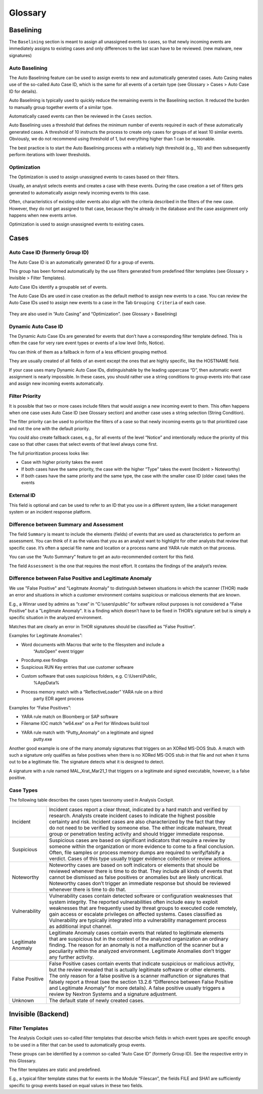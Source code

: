.. role:: raw-html-m2r(raw)
   :format: html

Glossary
========

Baselining
----------

The ``Baselining`` section is meant to assign all unassigned events to
cases, so that newly incoming events are immediately assigns to existing
cases and only differences to the last scan have to be reviewed. (new
malware, new signatures)

Auto Baselining
^^^^^^^^^^^^^^^

The Auto Baselining feature can be used to assign events to new and
automatically generated cases. Auto Casing makes use of the so-called
Auto Case ID, which is the same for all events of a certain type (see
Glossary > Cases > Auto Case ID for details).

Auto Baselining is typically used to quickly reduce the remaining events
in the Baselining section. It reduced the burden to manually group
together events of a similar type.

Automatically cased events can then be reviewed in the ``Cases`` section.

Auto Baselining uses a threshold that defines the minimum number of
events required in each of these automatically generated cases. A
threshold of 10 instructs the process to create only cases for groups of
at least 10 similar events. Obviously, we do not recommend using
threshold of 1, but everything higher than 1 can be reasonable.

The best practice is to start the Auto Baselining process with a
relatively high threshold (e.g., 10) and then subsequently perform
iterations with lower thresholds.

Optimization
^^^^^^^^^^^^

The Optimization is used to assign unassigned events to cases based on
their filters.

Usually, an analyst selects events and creates a case with these events.
During the case creation a set of filters gets generated to
automatically assign newly incoming events to this case.

Often, characteristics of existing older events also align with the
criteria described in the filters of the new case. However, they do not
get assigned to that case, because they’re already in the database and
the case assignment only happens when new events arrive.

Optimization is used to assign unassigned events to existing cases.

Cases
-----

Auto Case ID (formerly Group ID)
^^^^^^^^^^^^^^^^^^^^^^^^^^^^^^^^

The Auto Case ID is an automatically generated ID for a group of events.

This group has been formed automatically by the use filters generated
from predefined filter templates (see Glossary > Invisible > Filter
Templates).

Auto Case IDs identify a groupable set of events.

The Auto Case IDs are used in case creation as the default method to
assign new events to a case. You can review the Auto Case IDs used to
assign new events to a case in the Tab ``Grouping Criteria`` of each case.

.. figure:: ../images/image96.png
   :target: ../_images/image96.png
   :alt: Create Case

They are also used in “Auto Casing” and “Optimization”. (see Glossary >
Baselining)

Dynamic Auto Case ID
^^^^^^^^^^^^^^^^^^^^

The Dynamic Auto Case IDs are generated for events that don’t have a
corresponding filter template defined. This is often the case for very
rare event types or events of a low level (Info, Notice).

You can think of them as a fallback in form of a less efficient grouping
method.

They are usually created of all fields of an event except the ones that
are highly specific, like the HOSTNAME field.

If your case uses many Dynamic Auto Case IDs, distinguishable by the
leading uppercase “D”, then automatic event assignment is nearly
impossible. In these cases, you should rather use a string conditions to
group events into that case and assign new incoming events
automatically.

Filter Priority
^^^^^^^^^^^^^^^

It is possible that two or more cases include filters that would assign
a new incoming event to them. This often happens when one case uses Auto
Case ID (see Glossary section) and another case uses a string selection
(String Condition).

The filter priority can be used to prioritize the filters of a case so
that newly incoming events go to that prioritized case and not the one
with the default priority.

You could also create fallback cases, e.g., for all events of the level
“Notice” and intentionally reduce the priority of this case so that
other cases that select events of that level always come first.

The full prioritization process looks like:

-  Case with higher priority takes the event

-  If both cases have the same priority, the case with the higher “Type”
   takes the event (Incident > Noteworthy)

-  If both cases have the same priority and the same type, the case with
   the smaller case ID (older case) takes the events

External ID
^^^^^^^^^^^

This field is optional and can be used to refer to an ID that you use in
a different system, like a ticket management system or an incident
response platform.

Difference between Summary and Assessment
^^^^^^^^^^^^^^^^^^^^^^^^^^^^^^^^^^^^^^^^^

The field ``Summary`` is meant to include the elements (fields) of events
that are used as characteristics to perform an assessment. You can think
of it as the values that you as an analyst want to highlight for other
analysts that review that specific case. It’s often a special file name
and location or a process name and YARA rule match on that process.

You can use the “Auto Summary” feature to get an auto-recommended
content for this field.

The field ``Assessment`` is the one that requires the most effort. It
contains the findings of the analyst’s review.

Difference between False Positive and Legitimate Anomaly
^^^^^^^^^^^^^^^^^^^^^^^^^^^^^^^^^^^^^^^^^^^^^^^^^^^^^^^^

We use "False Positive" and "Legitmate Anomaly" to distinguish between
situations in which the scanner (THOR) made an error and situations in
which a customer environment contains suspicious or malicious elements
that are known.

E.g., a Winrar used by admins as “r.exe” in “C:\\users\\public” for
software rollout purposes is not considered a “False Positive” but a
"Legitmate Anomaly". It is a finding which doesn’t have to be fixed in
THOR’s signature set but is simply a specific situation in the analyzed
environment.

Matches that are clearly an error in THOR signatures should be
classified as "False Positive".

Examples for Legitimate Anomalies”:

* Word documents with Macros that write to the filesystem and include a
   “AutoOpen” event trigger
* Procdump.exe findings
* Suspicious RUN Key entries that use customer software
* Custom software that uses suspicious folders, e.g. C:\\Users\\Public,
   %AppData%
* Process memory match with a “ReflectiveLoader” YARA rule on a third
   party EDR agent process

Examples for “False Positives”:

* YARA rule match on Bloomberg or SAP software
* Filename IOC match “w64.exe” on a Perl for Windows build tool
* YARA rule match with “Putty\_Anomaly” on a legitimate and signed
   putty.exe

Another good example is one of the many anomaly signatures that triggers
on an XORed MS-DOS Stub. A match with such a signature only qualifies as
false positives when there is no XORed MS-DOS stub in that file and not
when it turns out to be a legitimate file. The signature detects what it
is designed to detect.

A signature with a rule named MAL\_Xrat\_Mar21\_1 that triggers on a
legitimate and signed executable, however, is a false positive.

Case Types
^^^^^^^^^^

The following table describes the cases types taxonomy used in Analysis
Cockpit.

.. list-table:: 
   :header-rows: 0
   
   * - Incident
     - | Incident cases report a clear threat, indicated by a hard match and verified by 
       | research. Analysts create incident cases to indicate the highest possible 
       | certainty and risk. Incident cases are also characterized by the fact that they 
       | do not need to be verified by someone else. The either indicate malware, threat 
       | group or penetration testing activity and should trigger immediate response.
   * - Suspicious
     - | Suspicious cases are based on significant indicators that require a review by 
       | someone within the organization or more evidence to come to a final conclusion. 
       | Often, file samples or process memory dumps are required to verify/falsify a 
       | verdict. Cases of this type usually trigger evidence collection or review actions.
   * - Noteworthy
     - | Noteworthy cases are based on soft indicators or elements that should be 
       | reviewed whenever there is time to do that. They include all kinds of events that 
       | cannot be dismissed as false positives or anomalies but are likely uncritical. 
       | Noteworthy cases don’t trigger an immediate response but should be reviewed 
       | whenever there is time to do that.
   * - Vulnerability
     - | Vulnerability cases contain detected software or configuration weaknesses that 
       | system integrity. The reported vulnerabilities often include easy to exploit 
       | weaknesses that are frequently used by threat groups to executed code remotely, 
       | gain access or escalate privileges on affected systems. Cases classified as 
       | Vulnerability are typically integrated into a vulnerability management process 
       | as additional input channel.   
   * - | Legitimate 
       | Anomaly
     - | Legitimate Anomaly cases contain events that related to legitimate elements 
       | that are suspicious but in the context of the analyzed organization an ordinary 
       | finding. The reason for an anomaly is not a malfunction of the scanner but a 
       | peculiarity within the analyzed environment. Legitimate Anomalies don’t trigger 
       | any further activity.
   * - False Positive
     - | False Positive cases contain events that indicate suspicious or malicious activity, 
       | but the review revealed that is actually legitimate software or other elements. 
       | The only reason for a false positive is a scanner malfunction or signatures that 
       | falsely report a threat (see the section 13.2.6 “Difference between False Positive 
       | and Legitimate Anomaly” for more details). A false positive usually triggers a 
       | review by Nextron Systems and a signature adjustment.
   * - Unknown
     - The default state of newly created cases.



Invisible (Backend)
-------------------

Filter Templates
^^^^^^^^^^^^^^^^

The Analysis Cockpit uses so-called filter templates that describe which
fields in which event types are specific enough to be used in a filter
that can be used to automatically group events.

These groups can be identified by a common so-called “Auto Case ID”
(formerly Group ID). See the respective entry in this Glossary.

The filter templates are static and predefined.

E.g., a typical filter template states that for events in the Module
“Filescan”, the fields FILE and SHA1 are sufficiently specific to group
events based on equal values in these two fields.
